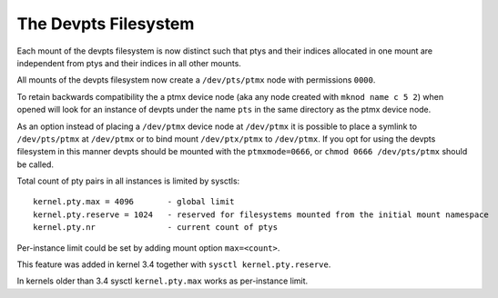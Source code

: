 .. SPDX-License-Identifier: GPL-2.0

=====================
The Devpts Filesystem
=====================

Each mount of the devpts filesystem is now distinct such that ptys
and their indices allocated in one mount are independent from ptys
and their indices in all other mounts.

All mounts of the devpts filesystem now create a ``/dev/pts/ptmx`` node
with permissions ``0000``.

To retain backwards compatibility the a ptmx device node (aka any node
created with ``mknod name c 5 2``) when opened will look for an instance
of devpts under the name ``pts`` in the same directory as the ptmx device
node.

As an option instead of placing a ``/dev/ptmx`` device node at ``/dev/ptmx``
it is possible to place a symlink to ``/dev/pts/ptmx`` at ``/dev/ptmx`` or
to bind mount ``/dev/ptx/ptmx`` to ``/dev/ptmx``.  If you opt for using
the devpts filesystem in this manner devpts should be mounted with
the ``ptmxmode=0666``, or ``chmod 0666 /dev/pts/ptmx`` should be called.

Total count of pty pairs in all instances is limited by sysctls::

    kernel.pty.max = 4096	- global limit
    kernel.pty.reserve = 1024	- reserved for filesystems mounted from the initial mount namespace
    kernel.pty.nr		- current count of ptys

Per-instance limit could be set by adding mount option ``max=<count>``.

This feature was added in kernel 3.4 together with
``sysctl kernel.pty.reserve``.

In kernels older than 3.4 sysctl ``kernel.pty.max`` works as per-instance limit.

